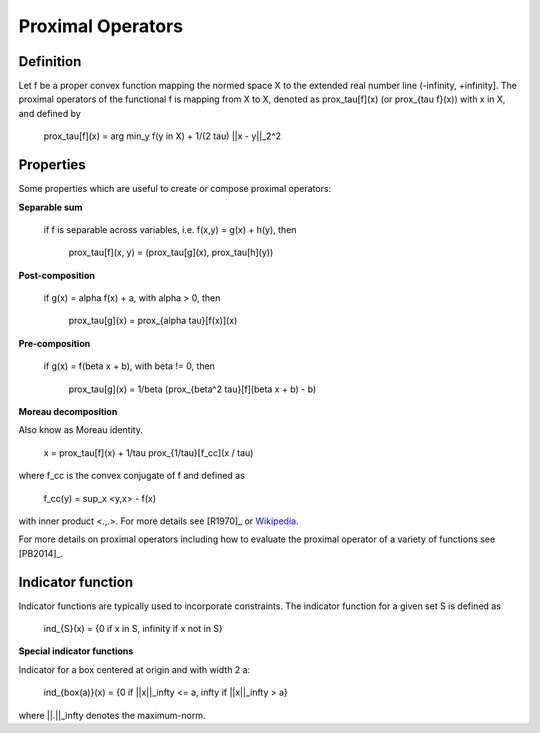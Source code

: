 .. _proximal_operators:

##################
Proximal Operators
##################

Definition
----------

Let f be a proper convex function mapping the normed space X to the extended
real number line (-infinity, +infinity]. The proximal operators of the
functional f is mapping from X to X, denoted as prox_tau[f](x) (or
prox_{tau f}(x)) with x in X, and defined by

    prox_tau[f](x) = arg min_y f(y in X) + 1/(2 tau) ||x - y||_2^2

Properties
----------

Some properties which are useful to create or compose proximal operators:

**Separable sum**

    if f is separable across variables, i.e. f(x,y) = g(x) + h(y),
    then

        prox_tau[f](x, y) = (prox_tau[g](x), prox_tau[h](y))

**Post-composition**

    if g(x) = alpha f(x) + a, with alpha > 0, then

        prox_tau[g](x) = prox_{alpha tau}[f(x)](x)

**Pre-composition**

    if g(x) = f(beta x + b), with beta != 0, then

        prox_tau[g](x) = 1/beta (prox_{beta^2 tau}[f](beta x + b) - b)

**Moreau decomposition**

Also know as Moreau identity.

    x = prox_tau[f](x) + 1/tau prox_{1/tau}[f_cc](x / tau)

where f_cc is the convex conjugate of f and defined as

        f_cc(y) = sup_x <y,x> - f(x)

with inner product <.,.>. For more details see [R1970]_
or `Wikipedia <https://en.wikipedia.org/wiki/Convex_conjugate>`_.

For more details on proximal operators including how to evaluate the
proximal operator of a variety of functions see [PB2014]_.


Indicator function
------------------

Indicator functions are typically used to incorporate constraints. The
indicator function for a given set S is defined as

    ind_{S}(x) = {0 if x in S, infinity if x not in S}

**Special indicator functions**

Indicator for a box centered at origin and with width 2 a:

    ind_{box(a)}(x) = {0 if ||x||_infty <= a, infty if ||x||_infty > a}

where ||.||_infty denotes the maximum-norm.
